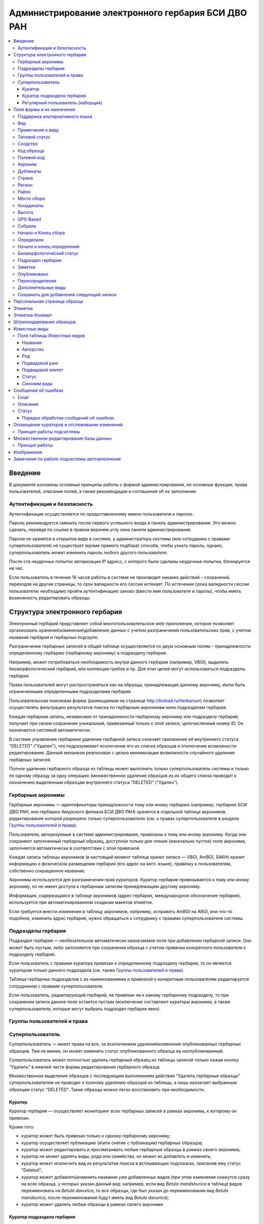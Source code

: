 ===================================================
Администрирование электронного гербария БСИ ДВО РАН
===================================================


.. contents:: :local:

.. |---| unicode:: U+2014  .. em dash

.. |--| unicode:: U+2013   .. en dash


--------
Введение
--------

В документе изложены основные принципы работы с формой администрирования, ее основные функции,
права пользователей, описание полей, а также рекомендации и соглашения об их заполнении.

.. index:: аутентификация, сессия, длительность сессии, безопасность

Аутентификация и безопасность
-----------------------------

Аутентификация осуществляется по предоставленному имени пользователя и паролю.

Пароль рекомендуется сменить после первого успешного входа в панель администрирования. 
Это можно сделать, перейдя по ссылке в правом верхнем углу окна панели администрирования. 

Пароли не хранятся в открытом виде в системе, у администратора системы (или сотрудника с 
правами суперпользователя) не существует (кроме прямого подбора) способа, чтобы узнать пароль;
однако, суперпользователь может изменить пароль любого другого пользователя.

После ста неудачных попыток авторизации IP адресс, с которого были сделаны неудачные попытки,
блокируется на час.

Если пользователь в течение 16 часов работы в системе не производит никаких действий |--| сохранений,
переходов на другие страницы, то срок валидности его сессии истекает. 
По истечении срока валидности сессии пользователю необходимо пройти аутентификацию заново
(ввести имя пользователя и пароль), чтобы иметь возможность редактировать образцы. 

.. index:: структура, гербарная запись, удаление гербарных записей

-------------------------------
Структура электронного гербария
-------------------------------

Электронный гербарий представляет собой многопользовательское web-приложение, которое позволяет
организовать хранение\\изменение\\добавление данных с учетом разграничения пользовательских прав,
с учетом названий гербария и гербарных подгрупп.

Разграничение гербарных записей в общей таблице осуществляется по двум основным полям |--| 
принадлежности определенному гербарию (гербарному акрониму) и подразделу гербария. 

Например, может потребоваться необходимость внутри данного гербария (например, VBGI),
выделить биоморфологический гербарий, или коллекции грибов и пр. Для этих целей могут
использоваться подразделы гербария.

Права пользователей могут распространяться как на образцы, принадлежащие данному акрониму,
и\\или быть ограниченными определенными подразделами гербария.

Пользовательская поисковая форма (размещаемая на странице http://botsad.ru/herbarium)
позволяет осуществлять фильтрацию результатов поиска по гербарным акронимам и\или подразделам гербария.

Каждая гербарная запись, независимо от принадлежности гербарному акрониму 
или подразделу гербария, получает при своем сохранении уникальный,
привязанный только к этой записи, целочисленный номер ID. 
Он назначается системой автоматически.

В системе управления гербарием удаление гербарной записи означает присвоение ей внутреннего статуса
"DELETED" ("Удален"), что подразумевает исключение его из списка образцов и 
отключение возможности редактирования. Данный механизм реализован с целью
минимизации возможности случайного удаления гербарных записей. 

Полное удаление гербарного образца из таблицы может выполнить только суперпользователь системы и только по
одному образцу за одну операцию (множественное удаление образцов из их общего списка приводит 
к назначению выделенным образцам внутреннего статуса "DELETED" ("Удален").

.. index:: акронимы гербария

Гербарные акронимы
------------------

Гербарные акронимы |---| идентификаторы принадлежности тому или иному гербарию
(например, гербарию БСИ ДВО РАН, или гербарию Амурского филиала БСИ ДВО РАН)
хранятся в отдельной таблице акронимов,
редактирование которой разрешено только суперпользователю
(см. о правах суперпользователя в разделе `Группы пользователей и права`_).

Пользователи, авторизуемые в системе администрирования, привязаны к тому или иному акрониму.
Когда они сохраняют заполненный гербарный образец,
доступное только для чтения (изначально пустое) поле акронима,
заполняется автоматически в соответствии с этой привязкой.

Каждая запись таблицы акронимов (в настоящий момент таблица хранит записи |---| VBGI, AmBGI, SAKH)
хранит информацию о физическом размещении гербария (его адрес на англ. языке),
привязку к пользователям, собственно сокращенное названиe.

Акронимы используются для разграничения прав кураторов.
Куратор гербария привязывается к тому или иному акрониму, но не имеет
доступа к гербарным записям принадлежащим другому акрониму.

Информация, содержащаяся в таблице акронимов
(адрес гербария, международное обозначение гербария),
используется при автоматизированном создании макетов этикеток.

Если требуется внести изменения в таблицу акронимов, например,
исправить AmBGI на ABGI, или что-то подобное, изменить адрес гербария,
нужно обращаться к сотруднику с правами суперпользователя системы.

.. index:: подразделы гербария

Подразделы гербария
-------------------

Подраздел гербария |---| необязательное автоматически назначаемое поле
при добавлении гербарной записи.
Оно может быть пустым, либо заполняется при сохранении образца с учетом привязки
конкретного пользователя к подразделу гербария.

Если пользователь с правами куратора привязан к определенному подразделу
гербария, то он является куратором только
данного подраздела (см. также `Группы пользователей и права`_).

Таблица гербарных подразделов с их наименованиями и привязкой к
конкретным пользователям редактируется сотрудником с правами суперпользователя.

Если пользователь, редактирующий гербарий, не привязан ни
к какому гербарному подразделу, то при сохранении записи данное поле
остается пустым (исключение составляют кураторы акронима, а также суперпользователи,
которые могут выбрать подраздел гербария явно).


.. index:: пользователи, группы, суперпользователь, удаление гербарных записей

Группы пользователей и права
----------------------------

Суперпользователь
-----------------

Суперпользователь |---| имеет права на все, 
за исключением удаления\\изменения опубликованных гербарных образцов.
Тем не менее, он может изменить статус опубликованного образца на неопубликованный.

Суперпользователь может полностью удалить гербарный образец из таблицы записей только
нажав кнопку "Удалить" в нижней части формы редактирования гербарного образца. 

Множественное выделение образцов с последующим выполнением действия "Удалить гербарные образцы"
суперпользователем не приводит к полному удалению образцов из таблицы, а лишь
назначает выбранным образцам статус "DELETED". Такие образцы можно легко
восстановить при необходимости. 


.. index:: куратор

Куратор
~~~~~~~

Куратор гербария |---| осуществляет мониторинг всех гербарных записей в рамках акронима,
к которому он привязан.

Кроме того:

- куратор может быть привязан только к одному гербарному акрониму;
- куратор осуществляет публикацию (и\\или снятие с публикации) гербарных образцов;
- куратор может редактировать и просматривать любые гербарные образцы в рамках своего акронима;
- куратор не может удалять виды, рода или семейства, но может их добавлять и изменять; 
- куратор может исключить вид из результатов поиска в всплывающих подсказках, присвоив ему статус "Deleted";  
- куратор может добавлять\\изменять названия уже добавленных видов (при этом изменения скажутся сразу на всех образца,
  у которых указан данный вид: например, если вид *Betula mandshurica* в таблице видов переименовать
  на *Betula davurica*, то все образцы, где был указан до переименования вид *Betula mandsurica*,
  после переименования будут иметь вид *Betula davurica*);
- куратор может удалять любые образцы в рамках своего акронима

.. index:: куратор подраздела

Куратор подраздела гербария
~~~~~~~~~~~~~~~~~~~~~~~~~~~

Если имя пользователя с правами куратора привязано к какому-либо гербарному подразделу,
то все права куратора ограничиваются только данным подразделом.
Остальные права куратора гербарной группы идентичны правам куратора гербария.

.. index:: наборщик

Регулярный пользователь (наборщик)
~~~~~~~~~~~~~~~~~~~~~~~~~~~~~~~~~~

Осуществляет набор данных от своего имени. Акроним гербарной записи при этом назначается автоматически,
исходя из привязки пользователя определенному гербарному акрониму.

Регулярный пользователь может быть дополнительно привязан к подразделу гербария.
В этом случае, сохранение образца влечет автоматическое назначение подраздела данной гербарной записи.

- регулярный пользователь может создавать,  просматривать и редактировать уже созданные гербарные записи;
- может создавать новые виды; 
- не может создавать рода и семейства;
- не может изменять статус видов;
- не может публиковать\\снимать с публикации гербарные записи;
- не может удалять созданные гербарные записи;

Существует еще дополнительный набор прав |---| "Редактор мультивидовых сборов",
который подразумевает, что форма редактирования образца включает поля,
отражающие присутствие дополнительных видов в данном гербарном сборе; в обычном
гербарии сосудистых растений такая функция не нужна,
поэтому она включается только при присвоении пользователю данного набора прав.

.. index:: поля формы

--------------------------
Поля формы и их назначение
--------------------------

Любые поля формы, выделенные жирным шрифтом, обязательны для заполнения. 

В форме редактирования гербарных образцов такое поле одно |---| это поле **Вид**.

.. index:: мультиязычность

Поддержка альтернативного языка
-------------------------------

Заполняя данные в цифровой гербарий, прежде всего следует ориентироваться на международное научное сообщество.
Таким образом, предпочтительным языком заполнения является английский. 

Тем не менее, некоторые поля, а именно `Страна`_, `Регион`_, `Район`_, `Место сбора`_, `Высота`_, `Заметки`_,
`Примечание к виду`_ поддерживают эмуляцию двуязычного заполнения при помощи спецсимвола "|".

Эмуляция двуязычности работает следующим образом. Разграничение языков осуществляется при помощи специального символа "|".
Например, поле `Регион`_ может содержать: "Дальний Восток России|Russian Far East"
(*кавычки в форме администрования не ставятся*). 
В этом случае, система автоматически будет использовать русский вариант (Дальний Восток России),
если пользовательский язык просмотра страницы "русский", и английский вариант (Russian Far East)
|---| в случае, если язык просмотра "английский".

Кроме того, при выборе языка в строках с символом "|" учитываются следующие правила:

- если в строке символ "|" встречается более одного раза, система отображает
  строку как есть (никакого выбора языка не происходит);
- если в строке символ отделяет пустую подстроку (например, "Владивосток|   "),
  то строка отображается как есть (никакого выбора языка не происходит);
- порядок русско- и англоязычного вариантов в строке относительно символа "|" не
  имеет значения: т.е. "Дальний Восток России|Russian Far East" и
  "Russian Far East|Дальний Восток России" являются эквивалентными записями с точки зрения системы;
- система считает русскоязычной ту подстроку относительно символа "|",
  в которой больше встретилось кириллических символов;
- если число кириллических символов в обоих частях строки относительно "|"
  одинаково, или они вообще отсутствуют, англоязычной считается правая
  подстрока относительно символа "|".

Выбор языка для полей |--| **Дат сбора\\определения**  осуществляется автоматически системой,
исходя из текущего языка браузера пользователя.


Поля **Определили** и **Собрали** будут использовать автоматическую
транслитерацию на английский язык, если они заданы на русском, а язык
просмотра пользователем страницы отличен от русского. Данные поля не нужно переводить,
если они заполнены на русском, но можно сразу заполнять на английском.

.. index:: вид

Вид
---

Заполнить поле вид можно только элементом из всплывающей подсказки. Подсказка формируется по уже добавленным
видам в базу, а также более 500k (по состоянию на конец 2016 г) видам из базы данных theplantlist.org.

Поиск выполняется как только набрано 3 и более символов в поле **Вид**; при этом полагается,
что первые символы |---| должны состоять в названии рода, а последующие,
если они идут через пробел |--| видового эпитета.
Иными словами, если мы вводим в поисковое поле **Вид**: *Tra*, то в
поиске появятся все виды с родами, начинающиеся на *Tra*,
при этом количество видимых вариантов будет
ограничено 50 вариантами; если в
поисковом поле **Вид** будет, например, *Tra ps*, то
найдутся все виды,  рода у которых начинаются  на *Tra*, и,
кроме того, видовой эпитет содержит *ps*, т.е., например, *Trapa pseudoincisa* и т.п.

Если требуемый вид отсутствует, нужно нажать рядом кнопку в виде "зеленого плюса"
и добавить недостающий вид. Если отсутствует
необходимый род и\\или семейство, необходимо обратиться к
сотруднику с правами куратора и\\или суперпользователя,
чтобы добавить недостающий род и\\или семейство.

У вида можно задать синоним. Добавление синонимов доступно на странице редактирования вида.
Подробно об этом можно прочитать в разделе `Известные виды`_.

Во всплывающем списке с известными видами (:ref:`Рис. 1<main_pic1>`)
в круглых скобках приводится общее количество записей в базе данных, содержащих
данный вид. Учитываются всё -- опубликованные и не опубликованные записи,
записи в разделе дополнительные виды, и виды, участвующие в истории определений.


.. _main_pic1:

.. figure:: files/screenshots/Screenshot_20180208_090825.png
    :alt: Всплывающий список известных видов
    :align: center

    Рис. 1. Всплывающий список известных видов

После того, как вид выбран, он отображается внизу поискового поля с указанием
числа уже внесенных в базу записей, где данный вид встречался (:ref:`Рис. 2<main_pic2>`).


.. _main_pic2:

.. figure:: files/screenshots/Screenshot_20180208_165811.png
    :alt: Поле "Вид" после выбора вида
    :align: center

    Рис. 2. Поле "Вид" после выбора вида


.. index:: примечание к виду

Примечание к виду
-----------------

Строка; максимальная длина |---| 300 символов. Поддерживает режим двуязычности с использованием символа "|".
Видна только пользователям с правами "редактора мультивидовых сборов".
Характеризует специфические особенности основного вида данного гербарного сбора в случае мультивидовых сборов.

.. index:: сходство


Типовой статус
--------------

Поле, доступное для редактирования только пользователям с правами куратора.

Возможные значения: пустое значение, HOLOTYPUS, ISOTYPUS, PARATYPUS, LECTOTYPUS.

Значение типового статуса отражается на генерируемых этикетках
(данная функциональность еще не реализована).


.. index:: типовой статус


Сходство
--------

Характеризует степень уверенности в определении вида данного образца.
Возможные значения "affinis" (aff.), "confertum" (cf.).

Данное поле присутствует также во вкладках `Переопределения`_ и `Дополнительные виды`_.

.. index:: код образца

Код образца 
-----------

Уникальный в рамках данного акронима числовой код. Этот код опциональный и может не заполняться.
Однако, в некоторых публикациях могут быть ссылки на гербарные образцы с
указанием этого кода, поэтому он может быть важен.

Если данный код задан, то он отражается на этикетке; если не задан |---| вместо него используется символ "*".

Регулярный пользователь (наборщик) не имеет прав заполнять данное поле,
однако его права могут быть расширены на этот случай.

По умолчанию, права на заполнение данного поля имеют кураторы и суперпользователи.

.. index:: полевой код

Полевой код
-----------

Опциональный код. Его назначает сборщик гербария; его максимальная длина 20 символов,
при этом допустимо использовать любые символы в рамках кодировки utf-8
(т.е. там могут быть и японские иероглифы).

Также может быть важным для ссылок.

Если существует, то отражается на этикетке. 

.. index:: акроним (поле)

Акроним
-------

Автозаполняемое поле. Оно доступно только для чтения для всех пользователей,
за исключением суперпользователя.

Суперпользователь может самостоятельно назначить
принадлежность образца любому акрониму.

Автозаполнение осуществляется на основе привязки пользователей к акронимам.

Одному пользователю соответствует только один акроним.

Поле используется при формировании заголовка этикетки. 

.. index:: страна


Дубликаты
---------

В поле указывается перечень гербарных акронимов (в соответствии с `Index Herbariorum <http://sweetgum.nybg.org/science/ih/>`_)
через запятую, в которые были депонированы дубликаты текущего гербарного образца. 

Права на заполнения данного поля имеют кураторы гербарного акронима или подраздела гербария.

Информация о дубликатах, если таковая была внесена, отображается на персональной странице
гербарной записи, а также на этикетке-конверте. 

(отображение данной информации на обычной этикетке (для сосудистых растений)
в процессе обсуждения)

.. index:: дубликаты


Страна
------

Рекомендуемое к заполнению поле. Необходимо выбрать страну происхождения гербарного сбора. 
Поиск осуществляется по русскоязычным и англоязычным общепринятым в рамках стандарта
ISO_ перечнем стран (вместо "Российская Федерация" для компактности формы при
создании электронных макетов этикеток  используется "Россия").

.. _ISO: https://ru.wikipedia.org/wiki/ISO_3166-1

Данное поле отображается на английском языке на этикетке. 

.. index:: регион

Регион
------

Отображается на этикетке. Это поле с возможным автозаполнением из того, что уже было введено в базу.

Поддерживает двуязычное заполнение, описанное в разделе `Поддержка альтернативного языка`_.

.. index:: район

Район
-----

Поддерживает двуязычное заполнение, описанное в разделе
`Поддержка альтернативного языка`_.

При отображении на этикетке соединяется с содержимым поля **Место сбора**.
При создании этикетки, если содержимое поля **Место сбора**
задано на английском языке, и содержимое поля **Район** заполнено
в двуязычном режиме |--| выбирается англоязычный вариант
названия района; Если содержимое поля 
**Место сбора** задано на русском языке, то название района
печается на русском языке. 

.. index:: место сбора, экоусловия, локализация


Место сбора
-----------

Максимальная длина этого поля 600 символов. 
В этом поле следует также размещать важную информацию об
экологических особенностях места сбора.

Поддерживает двуязычное заполнение, описанное в разделе `Поддержка альтернативного языка`_.

При генерировании этикетки-конверта данное поле поддерживает тэги изменения
стиля написания: **<b></b>, <i></i>** и их комбинации.  Тэг <b>content</b> |--|
приводит к **жирному** стилю написания содержимого **content**, тэг <i>content</i>, соответственно,
отвечает за *курсив*. Кроме того, поддерживаются тэги верхнего индекса **<sup></sup>** и 
нижнего индекса **<sub></sub>**, их также можно комбинировать со стилевыми тэгами.

Возможны вложенные конструкции тэгов.

При создании этикетки для сосудистых растений интегрируется с полем **Район**.
Содержимое поле `Район`_  при этом печатается вначале.

.. note::
    Это пример описания <b>места</b> <i>сбора</i>.

    Отобразится на этикете-конверте следующим образом:

    Это пример описания **места** *сбора*.


.. index:: координаты сбора


Координаты
----------

Для заполнения можно использовать флажок на прилагаемой карте Google.
При изменении позиции флажка, автоматически изменяются и координаты. 
В правом верхнем углу карты есть и поисковое поле, в которое можно ввести здесь
название населенного пункта и флажок переместится в центр этого пункта, если,
конечно, такой будет найден (т.е. если название известно Google).


.. index:: высота сбора

Высота
------

Высота над уровнем моря в метрах.
  
Поддерживает двуязычное заполнение, описанное в разделе `Поддержка альтернативного языка`_.

.. index:: gps (поле)

GPS-Based
---------

Отмечается, если координаты сбора были получены при помощи GPS;
это характеристика точности позиционирования сбора; поскольку координаты
сбора могут быть получены исходя из описания сбора ручным указанием
положения флажка на Google-карте.

.. index:: собрали

Собрали
-------

Поле-автоподсказка. Автоподсказка формируется из уже известных
уникальных записей, внесенных в базу. 

.. index:: начало сбора, конец сбора

Начало и Конец сбора
--------------------

Для заполнения может быть использован всплывающий календарик (кнопка справа).
Начало и конец указываются если не известна точная дата сбора, но известны,
например, даты проведения экспедиции, в ходе которой был осуществлен сбор.

Если дата известна точно, то можно заполнить только одно поле |---| начало сбора;
также можно указать конец сбора, таким же как и начало сбора, либо оставить пустым. 

Дата сбора отражается на этикетке, в виде, например, таком: 15 Jul 1998. 

Если известен только месяц сбора, то этот факт следует отражать указав начало
сбора |---| первое число месяца, а конец сбора |--| последнее число месяца.
Например, если сбор выполнен в марте, 1999 года, то начало сбора будет
1 марта 1999 г, а конец сбора |--| 31 марта 1999 г.

Если время сбора указано с точностью до года, следует поступать аналогичным
образом |--| указать первое и последнее числа года |--| 1 января и 31 декабря.

.. index:: определили

Определили
----------

Поле-автоподсказка. Работает  по аналогии с полем "Собрали".
Отражается на этикетке. Если ученых, участвующих в определении много, на
этикетке будет указан сокращенный вариант |--| первые одна,
две фамилии (сколько удастся автоматически разместить). 


.. index:: начало определения, конец определения


Начало и конец определения
--------------------------

Аналогично началу и концу сбора. Поле не отражается на этикетке.

.. index:: биоморфологический статус (поле)

Биоморфологический статус
-------------------------

Отражается на этикетке, если непусто. Возможные значения
"Dev.stage partly" или "life form". Эти словосочетания
и печатаются на этикетке. Специально для биоморфологического
гербария БСИ ДВО РАН.

Вполне возможно, оно будет строго привязано к гербарному
подразделу "Биоморфологический гербарий", и не будет появляться
у пользователей, не привязанных к этой группе.

.. index:: подраздел гербария (поле)

Подраздел гербария
------------------

Автоматически назначаемое поле и доступное только для чтения для регулярных пользователей.

Куратор акронима |--| пользователь, имеющий права куратора, но не привязанный ни к одному
из подразделов, может устанавливать значение данного поля из всплывающего списка.

Суперпользователь может редактировать данное поле и указывать подраздел гербария явно.

В других случаях поле назначается исходя из привязки пользователя подразделу.

Назначается при сохранении образца.



.. index:: заметки о сборе

Заметки
-------

Все что еще мы хотим сообщить о сборе. Для этого поле допускает 1000 символов. 

Поддерживает двуязычное заполнение, описанное в разделе
`Поддержка альтернативного языка`_.

При генерировании этикетки-конверта данное поле поддерживает тэги изменения
стиля написания: **<b></b>, <i></i>** и их комбинации. Тэг <b>content</b> |--|
приводит к **жирному** стилю написания содержимого **content**,
тэг <i>content</i>, соответственно, отвечает за *курсив*.
Возможны вложенные конструкции тэгов.
Кроме того, поддерживаются тэги верхнего индекса **<sup></sup>** и 
нижнего индекса **<sub></sub>**, их также можно комбинировать
со стилевыми тэгами.

.. note::
    Это пример описания <b>места</b> <i>сбора</i>.

    Отобразится на этикете-конверте следующим образом:

    Это пример описания **места** *сбора*.


.. index:: опубликовать запись

Опубликовано
------------

Если отмечено, то образец опубликован. 
Публиковать образцы (как и снимать их с публикации) могут
только кураторы герабрия\\гербарной группы,
а также суперпользователь.

.. index:: история переопределений вида

Переопределения
---------------

Переопределения заполняются, если первоначально определенный вид,
потом переопределили. На этикетке, однако, при этом сохраняется
первоначальные данные. История переопределений не отражается
на этикетке. 

В разделе "Переопределения" можно добавить несколько определений,
указав соответственно начало (и при необходимости конец) валидности
определения. Последним полем блока "Переопределения" является вид,
то на что текущий вид был переопределен.

Если этот раздел заполнен, то он отображается на персональной странице образца.

Если поле "Определили" пусто, а история переопределений имеется,
то на этикетке будет отображена последняя запись из истории переопределений.

.. index:: мультивидовые сборы, дополнительные виды

Дополнительные виды
-------------------

Раздел доступен для редактирования только пользователям с правами
"Редактор мультивидовых сборов" (пользователей со специальными правами,
у которых в сборах может быть больше одного вида).

Дополнительные виды заполняются по аналогии с полем `Переопределения`_,
за исключением того, что  для каждого дополнительного вида имеется
возможность указать индивидуальное примечание.
Данные примечания ограничены объемом 300 символов,
также как и поле `Примечание к виду`_.

.. index:: запомнить текущую запись

Cохранить для добавления следующей записи
-----------------------------------------

Если отметить данную позицию, то следующий добавляемый
гербарный объект будет иметь 
уже заполненные поля, как у текущего. Данная функция удобна,
когда необходимо добавить 
несколько гербарных объектов, имеющих однотипное описание:
собранных в одинаковом месте, в одинаковых условиях и т.п.

Прежде чем отмечать позицию "Сохранить для добавления следующей записи",
важно предварительно сохранить
заполненную форму. Поэтому, рекомендуется всегда сначала нажимать
"Сохранить и продолжить редактирование", а уже потом
отмечать "Сохранить для добавления следующей записи". 

Отмечая позицию "Сохранить для добавления следующей записи" пользователь
сообщает системе, чтобы она запомнила ID текущего образца и использовала
данные его полей для добавления следующих записей.

При добавлении последующих образцов надпись позиции "Сохранить для
добавления следующей записи" дополниться
фразой "(не этот образец)", которая указывает, что информация для
предварительного заполнения полей берется из какой-то другой записи
(на которой позиция была отмечена).

Снятие галочки с данной позиции выключает данную функциональность.

Функциональность работает в рамках данной сессии пользователя. Если
пользователь завершит работу с системой и потом снова авторизуется,
функциональность запоминания полей будет отключена.

Следует иметь ввиду, что в текущей реализации данная функциональность не
запоминает поля форм `Переопределения`_ и `Дополнительные виды`_
(*вполне возможно, что в будущем это будет изменено*).

.. index:: персональная страница образца

-----------------------------
Персональная страница образца
-----------------------------

Детальная информация об опубликованном образце доступна по адресу: http://botsad.ru/hitem/ID,
где "ID" это уникальный код образца, назначаемый системой. 

Также, в целях соответствия общим стандартам, валидными ссылками на персональную страницу
образца являются ссылки вида: http://botsad.ru/hitem/ACRONYMXXXXX, где ACRONYM |--|
акроним гербария, XXXXX |--| уникальный числовой код образца.

Примеры: http://botsad.ru/hitem/VBGI133, http://botsad.ru/hitem/VBGI120

Аналогичный формат доступа к персональным страницам используется в электронном
гербарии KEW: http://apps.kew.org/herbcat/gotoCiteUs.do

На этой странице указывается история определений,
заметки и прочая информация, не вошедшая на этикетку.

Адрес персональной страницы не зависит от
акронима и\\или гербарной группы.

В адресной строке персональной страницы образца важен только
уникальный числовой код образца: страницы http://botsad.ru/hitem/123,
http://botsad.ru/hitem/VBGI123, http://botsad.ru/hitem/ANYWORD123,
будут указывать на персональную страницу одного и того же образца
(т.е. валидация принадлежности образца с данным кодом не производится).



.. index:: создание этикетки, этикетка

--------
Этикетка
--------

Для генерации этикеток в общем списке гербарных записей панели
администрирования необходимо
выделить образцы, выбрать действие |--| "Создать этикетки" и нажать "Выполнить".

За один запрос можно сгенерировать не более 100 этикеток;
они автоматически размещаются оптимально на странице формата A4.


QR-код, размещаемый на этикетке, представляет собой URL персональной
страницы образца, также указываемый мелким шрифтом сразу под изображением QR-кода.

Если среди опубликованных образцов для генерации этикетки будут
выбраны и неопубликованные |--| последние будут проигнорированы,
а этикетки будут созданы только для опубликованных записей.

URL для генерации этикеток можно ввести вручную, указывая через
запятую **ID** тех гербарных записей, для которых необходимо
сгенерировать этикетки.

.. note::

    Пример:
    https://botsad.ru/hitem/pdf/33682,33682,33682,33680

Такой подход може быть полезен в случае, если необходимо сгенерировать
несколько одинаковых этикеток, соответствующих определенной гербарной записи.

Генерирования этикеток путем ввода URL
возможно только после авторизации пользователя в системе.


:download:`Пример этикетки <files/sample-labels.pdf>`

.. index:: создание этикетки-конверта, этикетка-конверт

----------------
Этикетка-Конверт
----------------

Некоторые гербарные сборы предпочтительно хранить в конвертах.
С этой целью система предлагает специальный формат
этикетки "Этикетка-Конверт".

Этикетка-Конверт представляет собой лист формата A4,
в нижней трети которого, представляющей
лицевую сторону конверта, располагается подробная
информация о сборе, а также штрих-код, оформленный в
соответствие с правилами, описанными в разделе
`Штрихкодирование образцов`_ ; в центре страницы,
соответствующей оборотной стороне конверта, размещается
QR-код, кодирующий ссылку на персональную страницу образца;

Для генерации этикеток в общем списке гербарных записей
панели администрирования необходимо
выделить образцы, выбрать действие |--| "Создать этикетки-конверты"
и нажать "Выполнить".

За один запрос можно сгенерировать не более 100 этикеток-конвертов.

Первый вид, указываемый на этикетке-конверте |--| основной вид сбора,
далее, каждый на новой строке, идут дополнительные (сопутствующие) виды.

После располагается блок информации о сборе;
в этом блоке отображаются:

* Страна
* Регион
* Район
* Координаты сбора
* Статус координат (если координаты получены при помощи gps,
  то это отмечается строкой '[GPS-based]'
* Кто собрал и дата сбора
* Заметки
* Место сбора

Далее, идут примечания к видам, а также к основному сбору;
Переопределения основного вида интегрируются
с примечаниями к нему.

Этикетка-конверт поддерживает автоматический выбор корейского/японского шрифта, если
слово набрано корейскими или японскими символами (в кодировке utf-8). Такую смену шрифта
поддерживают поля: `Регион`_, `Район`_, `Заметки`_, `Место сбора`_, а также примечания к
дополнительным видам.


:download:`Пример этикетки-конверта <files/sample-envelope.pdf>`


.. index:: штрихкодирование

-------------------------
Штрихкодирование образцов
-------------------------

Назначение инвентаризационных номеров важный этап систематизации
гербарных накоплений.
Штрихкод размещается на гербарном листе перед его сканированием и представляет собой уникальный идентификатор
данной гербарной записи, формат которого в текущий момент принимается мировым научным сообществом.

Для генерации страницы штрихкодов  в общем списке гербарных записей панели
администрирования необходимо выделить образцы, 
выбрать действие |--| "Создать штрихкоды" и нажать "Выполнить".

За один запрос можно сгенерировать не более 100 штрихкодов; они размещаются
автоматически оптимальным образом на странице формата A4.
Если штрихкоды не помещаются на одной странице,
генерируется многостраничный pdf-документ.

Штрихкоды можно генерировать для всех (не обязательно опубликованных) образцов, внесенных в базу.

В качестве алгоритма для создания штрихкодов используется CODE39_,
а кодируемая строка имеет вид ACRONYMXXXX,  где XXXX |--| уникальный 
числовой код (ID) образца внутри данного акронима. Под штрихкодом дублируется
кодируемая им строка (размер шрифта фиксирован). Над штрихкодом приводится название
организации (размер шрифта динамический, выбирается так, чтобы название
организации не выходило за границы штрихкода).
Оформление штрихкода сделано по образцу электронного гербария KEW_.

:download:`Пример  документа со штрихкодами <files/sample-barcodes.pdf>`

.. _CODE39: https://ru.wikipedia.org/wiki/Code_39
.. _KEW: http://apps.kew.org/herbcat/navigator.do


.. index:: таблица известные виды, статус вида

--------------
Известные виды
--------------

Все известные виды представлены в трех таблицах |--| таблице семейств,
таблице родов и, собственно, названий видов.
Названия видов с авторами привязаны к таблице родов, записи таблицы
родов |--| привязаны к таблице семейств. 


Таблица названий видов используется для формирования подсказок
при заполнении поля **Вид** формы гербарного образца. 

Каждая запись таблицы видов имеет дополнительный статус |--|
"From plantlist" (из базы theplantlist.org),
"Approved" (проверенный), "Deleted" (удаленный) и  "Recently added"
(новый, недавно добавленный).

Названия видов, имеющие статус "From plantlist" или "Approved"
считаются доверенными, и образцы, в которых участвуют такие виды,
могут быть беспрепятственно опубликованы куратором гербария.

В случае, если название вида имеет статус "Recently added", и оно
участвует в гербарной записи, такую гербарную запись опубликовать не получится.

Чтобы опубликовать такую запись необходимо, чтобы куратор
(или суперпользователь) изменил статус вида (проверил вид) на "Approved".

Ни куратор, ни регулярный пользователь не может полностью удалить вид
из таблицы известных видов. Вместо этого, куратор может изменить
статус вида на "Удаленный" ("Deleted").
Виды, имеющие статус "Deleted", не участвуют во всплывающих списках-подсказках
при заполнении полей формы гербарного образца. В таблице видов отображаются все виды,
в том числе и имеющие статус "Deleted".
Таким образом, статус "Deleted" должен использоваться чтобы ограничить результаты
поиска во всплывающих подсказках, что может быть полезным чтобы исключить
устаревшие и\\или неправильные названия видов.

Регулярный пользователь (наборщик гербария) не может изменять статус вида.

На странице редактирования вида можно задать его синоним. К данному виду
можно присоединить только один вид-синоним. 
Если вид имеет несколько синонимов, можно поступить следующим образом.
Допустим вид A имеет синонимы B, C, D. 
Тогда, редактируя страницы видов B, C, D можно в них указать, что
они являются синонимами вида A. При выполнении поиска с учетом синонимов,
информация об образуемых этим способом классах эквивалентности (синомичности)
видов будет использована при формировании запроса к базе гербарных образцов.

В качестве дополнительной защиты от случайного редактирования
уже проверенные (имеющие статус "Approved")
виды по истечении определенного количества дней "замораживаются".
Количество дней с момента последнего
редактирования вида до "заморозки" возможности его
редактирования определяется параметром
APPROVED_SPECIES_FREEZE_. Текущее значение этого параметра 30 дней.
Виды, имеющие другие статусы, в том числе статус "From plantlist",
не замораживаются. "Замороженные" виды могут быть отредактированы
только сотрудником с правами суперпользователя.


.. _APPROVED_SPECIES_FREEZE:  https://github.com/VBGI/herbs/blob/master/herbs/conf.py


.. index:: таблица известные виды (поля)


Поля таблицы Известных видов
----------------------------

Название
~~~~~~~~

Название вида |--| это видовой эпитет. Значение поля
хранится в нижнем регистре. Если Вы введете в данное поле, например,
**Davurica**, значение будет автоматически переведено в нижний регистр, т.е. **davurica**. 
Недопустимо включать в данное поле авторов вида (хотя бы потому, что
 авторы записываются с учётом регистра).



Авторство
~~~~~~~~~

Авторство вида. Примеры (через точку с запятой): Maxim; L.; Kom.; (Moench) Mold.; Stephani
Данное поле хранится с учетом регистра.

В случае, если для видовой записи заданы подвидовой ранг и подвидовой эпитет авторство относится
к объекту, состоящиму из (названия рода, видового эпитета, подвидового ранга, подвидового эпитета).


Род
~~~

Название рода. Должно выбираться из выпадающего списка предложенных названий.
Если нужное наименование рода отсутствует,
его необходимо добавить в систему нажав "Добавить/add" (кнопка "зеленый плюс"
справа от поля; кнопка может отсутствовать,
если Ваш уровень прав не позволяет добавлять **Рода**);


Подвидовой ранг
~~~~~~~~~~~~~~~

Возможные значения данного поля: "subsp.", "subvar.", "var.", "f.", "subf.".

Если возникает необходимость определить подрод ("subg."),
поле подвидовой эпитет
используется для имени подрода, при этом не происходит
автоматического конвертирования имени в нижний регистр.

Подвидовой эпитет
~~~~~~~~~~~~~~~~~
строка; используется совместно с полем `Подвидовой ранг`_.
Должна быть пустой, если не задано поле `Подвидовой ранг`_.

Статус
~~~~~~

Значение поля описано выше.

.. index:: синоним вида

Синоним вида
~~~~~~~~~~~~

Если синоним у вида отсутствует, поле должно быть пустым.
Синоним выбирается из выпадающего списка известных системе видов.
Если требуемый вид отсутствует, его
можно добавить используя кнопку "Добавить/add"
("зеленый плюс" справа от поля);


--------------------
Сообщения об ошибках
--------------------

Пользователи имеют возможность сообщить о замеченной ошибке в
уже опубликованных гербарных записях путем заполнения
специальной формы на персональной странице образца.

При отправке заполненной формы в специальной
таблице формируется запись со следующими полями:

Email
-----

Электронный адрес отправителя сообщения об ошибке;
данное поле может быть незаполнено.


Описание
--------

Содержание сообщения об ошибке. Поле обязательно для заполнения.
Его максимальная длина 2000 символов.


Статус
------

Текущий статус сообщения об ошибке. По умолчанию назначаемый статус для
новых сообщений |--| `NEW`. Возможные значения статуса
|---| `NEW`, `IN PROGRESS`, `FIXED`.



Порядок обработки сообщений об ошибках
~~~~~~~~~~~~~~~~~~~~~~~~~~~~~~~~~~~~~~

Сообщения об ошибках видны в панеле администрирования всем,
имеющим доступ к редактированию гербария.

Просматривая сообщения об ошибках, можно увидеть
детализацию ошибки, нажав на номер
сообщения (колонка `ID`), либо перейти к редактированию
гербарной записи, связанному
с сообщением (ссылки вида `Редактировать запись XXXX`).
Если у пользователя имеются
права на редактирование гербарной записи,
то переход по ссылке приведет на страницу редактирования образца.
В противном случае появится сообщение, что "страница не найдена".

Если ошибки в гербарной записи исправлены, это отмечается изменением
статуса сообщения об ошибке, при этом: статус `FIXED` устанавливается,
если больше не требуется никаких исправлений; статус
`IN PROGRESS` |--|  устанавливается, если процесс внесения изменений
уже начат, но еще не закончен, и в скором времени планируется вернуться
к редактированию данной гербарной записи.

Если гербарная запись имеет необработанные сообщения об ошибках
(т.е. сообщения, имеющие статусы `NEW` или `IN PROGRESS`),
то в верхней части ее персональной страницы выводится примечание, что
гербарная запись (возможно) содержит неисправленные ошибки.
Поэтому, после выполнения редактирования образца,
важно устанавливать статус связанного с ним сообщения об
ошибке в позицию `FIXED`.

Удалить сообщение об ошибке, а также отредактировать
содержание текста ошибки, или e-mail адрес отправителя сообщения,
может только человек с правами суперпользователя.


---------------------------------------------
Оповещение кураторов и отслеживание изменений
---------------------------------------------

Система управления гербарием позволяет отслеживать изменения при заполнении
формы редактирования гербарных записей. Такое отслеживание
особенно важно в отношении введения новых, ранее не встречавшихся в базе, значений.
Если в некоторое поле введено ранее не встречавшееся в базе значение,
то это может свидетельствовать о допущенной ошибке как принципиальной,
так и в результате смены стиля заполнения поля (например, поле может быть
заполнено как <Иванов И.И.> или <И.И. Иванов>.

Таким образом, система отслеживания направлена на снижение числа возможных ошибок при
заполнении электронного гербария и унификацию стиля введения данных.

Принцип работы подсистемы
-------------------------

Настройки работы подсистемы оповещения определяются переменными
(и их значениями по умолчанию):

    * `TRACKED_FIELDS=('collectedby', 'identifiedby')`
    * `NOTIFICATION_MAILS = ('kislov@botsad.ru', )`
    * `NOTIFICATION_USERS = ('scidam', )`
    * `EXCLUDED_FROM_NOTIFICATION = ('', )`

`TRACKED_FIELDS` |--| поля, отслеживаемые системой; названия полей
указываются через запятую и должны иметь в точности такие названия,
которые используются в базе данных (на низком уровне);

`NOTIFICATION_MAILS` |--| перечень адресов электронной почты,
на которые могут приходить оповещения;

`NOTIFICATION_USERS` |--| перечень пользователей-кураторов
акронимов/подразделов гербария, которым могут приходить оповещения;

`EXCLUDED_FROM_NOTIFICATION` |--|  перечень имен пользователей,
заполнение полей которыми не вызывает создание оповещения в любом случае.
Если гербарная запись создана пользователем, указанным в данном списке,
эта запись полностью игнорируется системой и никакого оповещения не генерируется.

Система может поддерживать различные правила генерации оповещений. В текущей версии
оповещение создается, **если значение в отслеживаемом поле** (`TRACKED_FIELDS`)
**не содержится на текущий момент в базе данных**.

Пример оповещения приведен на (:ref:`Рис. 3<main_pic3>`).


.. _main_pic3:

.. figure:: files/notification/Screenshot_20180626_163427.png
    :alt: Вид сообщения-оповещения
    :align: center

    Рис. 3. Пример сообщения-оповещения


* в колонке `ID` указывается **ID** гербарной записи,
  к которой данное сообщение относится;
* в колонке `USERNAME` указывается имя пользователя,
  который вызвал данное сообщение (ввел ранее не встречавшееся значение в поле);
* в колонке `DATE` приводится дата создания оповещения;
  с точностью до долей секунды эта дата соответствует времени сохранения гербарной записи;
* в колонке `REASON` указывается причина возникновения сообщения;
  здесь перечисляются поля и их значения, которые вызвали данное оповещение;
* в колонке `LINK` приводится ссылка для быстрого редактирования образца,
  которому соответствует данное оповещение (для редактирования требуется авторизация в системе).


----------------------------------------
Множественное редактирование базы данных
----------------------------------------

При заполнении базы данных в отношении некоторых полей работает сервис формирования
подсказок, выводящий список ранее набранных значений в данном поле, что упрощает
заполнение базы. Однако, это может приводить к накоплению единообразных ошибок. Например,
если когда-либо поле было заполнено неверно, и ошибочно набранное значение
используется в дальнейшем, это может привести к большому числу записей с неверно
заполненным полем. Для того, чтобы исправлять подобные единообразные ошибки
целесообразно использовать сервис множественного редактирования базы данных,
который позволяет за один раз внести исправления в определенном
поле базы данных, применяя операцию ко всем записям либо данного акронима,
либо подраздела, либо ко всей базе данных.


Принцип работы
--------------

Для того, чтобы воспользоваться сервисом пользователь должен обладать правами
куратора (акронима или подраздела гербария), а также специальным набором прав,
регламентирующим возможность множественных изменений.

При наличии таких прав для определенных полей формы редактирования гербарных записей
появляется дополнительная ссылка (:ref:`Рис. 4<main_pic4>`), позволяющая перейти
на страницу внесения множественных изменений.

.. _main_pic4:

.. figure:: files/bulk_changes/Screenshot_20180723_133118.png
    :alt: Ссылка на выполнение множественных изменений
    :align: center

    Рис. 4. Ссылка множественного редактирования

Множественное изменение доступно только для полей базы данных, перечисленных
в переменной (см. `файл конфигурации <https://github.com/VBGI/herbs/blob/master/herbs/conf.py>`_):

* ALLOWED_FOR_BULK_CHANGE = ('region', 'district', 'collectedby', 'identifiedby', 'detailed', 'note'),

В текущей конфигурации это соответствует полям
`Регион`_, `Район`_, `Собрали`_, `Определили`_, `Место сбора`_, `Заметки`_.


При нажатии на сслыку *Apply bulk changes* :ref:`Рис. 5<main_pic5>` появится окно следующего вида:

.. _main_pic5:

.. figure:: files/bulk_changes/Screenshot_20180723_140549.png
    :alt: Окно сервиса множественного редактирования
    :align: center

    Рис. 5. Интерфейс сервиса множественного редактирования

При этом поле **Поле** не редактируется, содержит наименование поля,
значения в котором необходимо изменить.

Поле **Текущее значение** содержит значение для поиска. Будет произведен поиск всех гербарных
записей, у которых в **Поле** введено **Текущее значение**. Этот **Набор записей** |--|
кандидатов на изменение.

Поле **Искать как включение (подстроку)** означает, что будет произведен поиск всех гербарных
записей, у которых **Поле** содержит в качестве подстроки **Текущее значение**.

В случае, если отмечено **Не учитывать регистр**, поиск записей будет
производиться без учета регистра.

**Новое значение** |--| значение, которым будет перезаписано **Текущее значение**
в **Наборе записей**.

Поле **Название поля (повторить)** требует вручную набрать содрежимое поля **Поле** |--|
т.е. название изменяемого поля. Это сделано для безопасности: пользователь должен
быть уверен в том, что он делает.

При нажатии кнопки **Запрос** происходит проверка полномочий пользователя (принадлежность
акрониму, гербарным подразделам). Если какой-либо непустой **Набор записей**,
удовлетворяющий условиям поиска (**Поле**/**Текущее значение**) был найден,
диалоговое окно расширяется и приобретает вид :ref:`Рис. 6<main_pic6>`:


.. _main_pic6:

.. figure:: files/bulk_changes/Screenshot_20180723_141251.png
    :alt: Окно сервиса множественного редактирования
    :align: center

    Рис. 6. Уточнение сферы распространения изменений

Для продолжения необходимо выбрать акронимы и/или подразделы гербария, в отношении
записей которых будут применены изменения. Перечень акронимов и подразделов
формируется исходя из прав пользователя. Если пользователь, куратор определенного акронима,
например, **VBGI**, то в перечне будет только один вариант **VBGI (Botanical Garden-Institute FEB RAS)**.
В случае, если пользователь обладает правами суперпользователя, выводятся все (:ref:`Рис. 6<main_pic6>`)
поддерживаемые системой акронимы и гербарные подразделы.

Далее, пользователю необходимо выбрать один, или несколько акронимов,
в рамках которых планируется применить изменения :ref:`Рис. 7<main_pic7>`.

.. _main_pic7:

.. figure:: files/bulk_changes/Screenshot_20180723_142124.png
    :alt: Выбор акронимов и подразделов гербария для изменений
    :align: center

    Рис. 7. Выбор акронимов и подразделов гербария для изменения

Каждый раз, когда пользователь отмечает новый акроним/гербарный подраздел,
производится пересчет числа записей-кандидатов на изменение. Если это число отлично от нуля,
становится доступной кнопка **Применить**, нажатие на которую применяет
изменения по следующей схеме:

* если поля **Искать как включение (подстроку)** и **Не учитывать регистр** не отмечены, то
  изменения производятся у всех записей, у которых содержимое **Поля**
  в точности совпадает с **Текущим значением**; при этом  содержимое **Поля**
  в базе данных заменяется **Новым значением**;

* если поле **Искать как включение (подстроку)** не отмечено, а поле
  **Не учитывать регистр** отмечено, то изменения каснутся только тех записей,
  у которых содержимое **Поля** с точностью до регистра (т.е. без учета регистра)
  совпадает с **Текущим значением**;

* если поле **Искать как включение (подстроку)** отмечено,
  а поле **Не учитывать регистр** не отмечено, то будет произведен поиск всех записей,
  содержимое **Поля** у которых включает **Текущее значение** как подстроку (с учетом регистра);
  изменение значений в этом случае предполагает замену соответствующей подстроки **Новым значением**;

* если отмечены оба поля **Искать как включение (подстроку)** и **Не учитывать регистр**,
  то будет произведен поиск всех записей, содержимое **Поля** у которых включает **Текущее значение**
  как подстроку без учета регистра; изменения базы данных в этом случае предполагает
  замену встретившихся подстрок **Новыми значениями**.


.. note:: Пример

    Допустим имеется поле **Регион** (region) и несколько гербарных записей, со следующими
    значениями *Приморский край*, *Хабаровский край*, *Сахалинская область*.

    Пусть значение поля **Текущее значение** равно :code:`ай`, а **Новое значение** равно
    :code:`ая`;
    Тогда, если поле **Искать как включение (подстроку)** отмечено, то применение
    замены приведет к записям со значениями *Приморский края*, *Хабаровский края*, *Сахалинская область*
    соответственно.


Следует помнить, что:

* Если поле **Искать как включение (подстроку)** отмечено,
  то **Текущее значение** должно содержать по крайней мере 5 символов;
  это сделано, чтобы избежать эффекта, при котором
  поиск подстрок малой длины может приводить к большому числу гербарных записей;

* Содержимое поля **Новое значение** подвергается обработке перед записью,
  а именно, удаляются лишние пробелы в начале и конце строки,
  если таковые были введены;

-----------
Изображения
-----------

Подготовка изображений для привязки их к
гербарным образцам регламентируется отдельным :doc:`документом <scanning>`.


---------------------------------------------
Замечания по работе подсистемы автозаполнения
---------------------------------------------

При заполнении данных в форме редактирования гербарной записи определенные поля 
`Страна`_, `Регион`_, `Район`_, `Собрали`_, `Определили`_ автоматически формируют
всплывающую подсказку, исходя из уже имеющихся в базе данных. 
При этом список подсказок для поля `Страна`_ фиксирован и не зависит от уже 
присвоенных наименований стран для внесенных гербарных образцов в базу. Подсказки для
полей `Регион`_, `Район`_, `Собрали`_, `Определили`_ формируются на основе введенных
гербарных данных, при этом, однако, используются образцы только 
текущего гербарного акронима, под которым авторизован пользователь в данный момент
заполнящий базу. Таким образом, если, например, в гербарии с акронимом ABGI не содержится
записей с регионом "Приморский край", а в гербарии с акронимом VBGI такие образцы имеются, 
то при заполнении поля `Регион`_ от пользователя ABGI подсказка "Приорский край" не будет высвечиваться,
в то время как при заполнении пользователем от акронима VBGI такая подсказка будет сформирована. 
Следует отметить, что когда 2 и более образцов с регионом "Приморский край" будут
внесены в базу ABGI, то название этого региона в дальнейшем будет высвечиваться и
для пользователей ABGI гербария. 
Дополнительно, при формировании подсказок применяются следующие правила: 1) используются только
гербарные записи, которые были созданы не позднее (по умолчанию) 180 дней от текущей даты (число дней регулируется
параметром `DAYS_TO_REMEMBER`, см. `файл конфигурации <https://github.com/VBGI/herbs/blob/master/herbs/conf.py>`_); 
2) название объекта включается в подсказку, если оно уже по крайней мере более одного раза встречалось в базе.
Данные правила призваны минимизировать повторение ошибок за счет выбора из подсказки
ранее неправильно набранного названия региона/района/фамилии и т.п.
